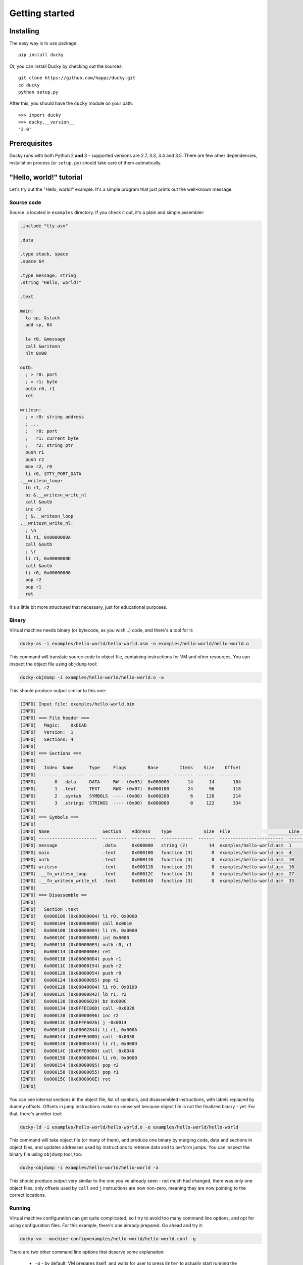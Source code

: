 Getting started
===============


Installing
----------

The easy way is to use package::

  pip install ducky


Or, you can install Ducky by checking out the sources::

  git clone https://github.com/happz/ducky.git
  cd ducky
  python setup.py


After this, you should have the ``ducky`` module on your path::

  >>> import ducky
  >>> ducky.__version__
  '2.0'


Prerequisites
-------------

Ducky runs with both Python 2 **and** 3 - supported versions are 2.7, 3.3, 3.4 and 3.5. There are few other dependencies, installation process (or ``setup.py``) should take care of them autmatically.


"Hello, world!" tutorial
------------------------

Let's try out the "Hello, world!" example. It's a simple program that just prints out the well-known message.


Source code
^^^^^^^^^^^

Source is located in ``examples`` directory. If you check it out, it's a plain and simple assembler:

.. code-block:: gas

  .include "tty.asm"

  .data

  .type stack, space
  .space 64

  .type message, string
  .string "Hello, world!"

  .text

  main:
    la sp, &stack
    add sp, 64

    la r0, &message
    call &writesn
    hlt 0x00

  outb:
    ; > r0: port
    ; > r1: byte
    outb r0, r1
    ret

  writesn:
    ; > r0: string address
    ; ...
    ;   r0: port
    ;   r1: current byte
    ;   r2: string ptr
    push r1
    push r2
    mov r2, r0
    li r0, $TTY_PORT_DATA
  .__writesn_loop:
    lb r1, r2
    bz &.__writesn_write_nl
    call &outb
    inc r2
    j &.__writesn_loop
  .__writesn_write_nl:
    ; \n
    li r1, 0x0000000A
    call &outb
    ; \r
    li r1, 0x0000000D
    call &outb
    li r0, 0x00000000
    pop r2
    pop r1
    ret

It's a little bit more structured that necessary, just for educational purposes.


Binary
^^^^^^

Virtual machine needs binary (or bytecode, as you wish...) code, and there's a tool for it:

.. code-block:: none

  ducky-as -i examples/hello-world/hello-world.asm -o examples/hello-world/hello-world.o

This command will translate source code to object file, containing instructions for VM and other resources. You can inspect the object file using ``objdump`` tool:

.. code-block:: none

  ducky-objdump -i examples/hello-world/hello-world.o -a

This should produce output similar to this one:

.. code-block:: none

  [INFO] Input file: examples/hello-world.bin
  [INFO] 
  [INFO] === File header ===
  [INFO]   Magic:    0xDEAD
  [INFO]   Version:  1
  [INFO]   Sections: 4
  [INFO] 
  [INFO] === Sections ===
  [INFO] 
  [INFO]   Index  Name      Type     Flags        Base        Items    Size    Offset
  [INFO] -------  --------  -------  -----------  --------  -------  ------  --------
  [INFO]       0  .data     DATA     RW-- (0x03)  0x000000       14      14       104
  [INFO]       1  .text     TEXT     RWX- (0x07)  0x000100       24      96       118
  [INFO]       2  .symtab   SYMBOLS  ---- (0x00)  0x000200        6     120       214
  [INFO]       3  .strings  STRINGS  ---- (0x00)  0x000000        0     122       334
  [INFO] 
  [INFO] === Symbols ===
  [INFO] 
  [INFO] Name                    Section    Address    Type            Size  File                      Line    Content
  [INFO] ----------------------  ---------  ---------  ------------  ------  ------------------------  ------  ---------------
  [INFO] message                 .data      0x000000   string (2)        14  examples/hello-world.asm  1       "Hello, world!"
  [INFO] main                    .text      0x000100   function (3)       0  examples/hello-world.asm  4
  [INFO] outb                    .text      0x000110   function (3)       0  examples/hello-world.asm  10
  [INFO] writesn                 .text      0x000118   function (3)       0  examples/hello-world.asm  16
  [INFO] .__fn_writesn_loop      .text      0x00012C   function (3)       0  examples/hello-world.asm  27
  [INFO] .__fn_writesn_write_nl  .text      0x000140   function (3)       0  examples/hello-world.asm  33
  [INFO] 
  [INFO] === Disassemble ==
  [INFO] 
  [INFO]   Section .text
  [INFO]   0x000100 (0x00000004) li r0, 0x0000
  [INFO]   0x000104 (0x0000800D) call 0x0010
  [INFO]   0x000108 (0x00000004) li r0, 0x0000
  [INFO]   0x00010C (0x0000000B) int 0x0000
  [INFO]   0x000110 (0x000000E3) outb r0, r1
  [INFO]   0x000114 (0x0000000E) ret
  [INFO]   0x000118 (0x000000D4) push r1
  [INFO]   0x00011C (0x00000154) push r2
  [INFO]   0x000120 (0x00000054) push r0
  [INFO]   0x000124 (0x00000095) pop r2
  [INFO]   0x000128 (0x00040004) li r0, 0x0100
  [INFO]   0x00012C (0x00000842) lb r1, r2
  [INFO]   0x000130 (0x00006029) bz 0x000C
  [INFO]   0x000134 (0x0FFEC00D) call -0x0028
  [INFO]   0x000138 (0x00000096) inc r2
  [INFO]   0x00013C (0x0FFF6026) j -0x0014
  [INFO]   0x000140 (0x00002844) li r1, 0x000A
  [INFO]   0x000144 (0x0FFE400D) call -0x0038
  [INFO]   0x000148 (0x00003444) li r1, 0x000D
  [INFO]   0x00014C (0x0FFE000D) call -0x0040
  [INFO]   0x000150 (0x00000004) li r0, 0x0000
  [INFO]   0x000154 (0x00000095) pop r2
  [INFO]   0x000158 (0x00000055) pop r1
  [INFO]   0x00015C (0x0000000E) ret
  [INFO] 

You can see internal sections in the object file, list of symbols, and disassembled instructions, with labels replaced by dummy offsets. Offsets in jump instructions make no sense yet because object file is not the finalized binary - yet. For that, there's another tool:

.. code-block:: none

  ducky-ld -i examples/hello-world/hello-world.o -o examples/hello-world/hello-world

This command will take object file (or many of them), and produce one binary by merging code, data and sections in object files, and updates addresses used by instructions to retrieve data and to perform jumps. You can inspect the binary file using ``objdump`` tool, too:

.. code-block:: none

  ducky-objdump -i examples/hello-world/hello-world -a

This should produce output very similar to the one you've already seen - not much had changed, there was only one object files, only offsets used by ``call`` and ``j`` instructions are now non-zero, meaning they are now pointing to the correct locations.


Running
^^^^^^^

Virtual machine configuration can get quite complicated, so I try to avoid too many command line options, and opt for using configuration files. For this example, there's one already prepared. Go ahead and try it:

.. code-block:: none

  ducky-vm --machine-config=examples/hello-world/hello-world.conf -g

There are two other command line options that deserve some explanation:

 - ``-g`` - by default, VM prepares itself, and waits for user to press ``Enter`` to actually start running the loaded binaries. This option tells it to skip "press any key" phase and go ahead.

You should get output similar to this:

.. code-block:: none
  :linenos:

  1441740855.82 [INFO] Ducky VM, version 1.0
  1441740855.82 [INFO] mm: 16384.0KiB, 16383.5KiB available
  1441740855.82 [INFO] hid: basic keyboard controller on [0x0100] as device-1
  1441740855.83 [INFO] hid: basic tty on [0x0200] as device-2
  1441740855.83 [INFO] hid: basic terminal (device-1, device-2)
  1441740855.83 [INFO] snapshot: storage ready, backed by file ducky-snapshot.bin
  1441740855.83 [INFO] RTC: time 21:34:15, date: 08/09/15
  1441740855.83 [INFO] irq: loading routines from file interrupts
  1441740856.02 [INFO] binary: loading from from file examples/hello-world/hello-world
  1441740856.02 [INFO] #0:#0: CPU core is up
  1441740856.02 [INFO] #0:#0:   cache: 1024 DC slots, 256 IC slots
  1441740856.02 [INFO] #0:#0:   check-frames: yes
  1441740856.02 [INFO] #0:#0:   coprocessor: math
  1441740856.02 [INFO] #0: CPU is up
  Hello, world!
  1441740856.04 [INFO] #0:#0: CPU core halted
  1441740856.05 [INFO] #0: CPU halted
  1441740856.05 [INFO] snapshot: saved in file ducky-snapshot.bin
  1441740856.05 [INFO] Halted.
  1441740856.05 [INFO] 
  1441740856.05 [INFO] Exit codes
  1441740856.05 [INFO] Core      Exit code
  1441740856.06 [INFO] ------  -----------
  1441740856.06 [INFO] #0:#0             0
  1441740856.06 [INFO] 
  1441740856.06 [INFO] Instruction caches
  1441740856.06 [INFO] Core      Reads    Inserts    Hits    Misses    Prunes
  1441740856.06 [INFO] ------  -------  ---------  ------  --------  --------
  1441740856.06 [INFO] #0:#0       133         34      99        34         0
  1441740856.06 [INFO] 
  1441740856.06 [INFO] Data caches
  1441740856.06 [INFO] Core      Reads    Inserts    Hits    Misses    Prunes
  1441740856.06 [INFO] ------  -------  ---------  ------  --------  --------
  1441740856.06 [INFO] #0:#0        93        173      85         8         0
  1441740856.06 [INFO] 
  1441740856.06 [INFO] Core    Ticks
  1441740856.06 [INFO] ------  -------
  1441740856.06 [INFO] #0:#0   133
  1441740856.06 [INFO] 
  1441740856.06 [INFO] Executed instructions: 133 0.028670 (4639.0223/sec)
  1441740856.06 [INFO] 

And there, on line 15, between all that funny nonsenses, it is! :) The rest of the output are just various notes about loaded binaries, CPU caches, nothing important right now - as I said, terminal is dedicated to VM itself.
